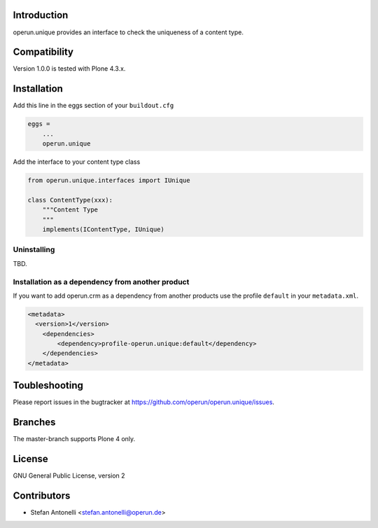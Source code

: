 Introduction
============

operun.unique provides an interface to check the uniqueness of a content type.


Compatibility
=============

Version 1.0.0 is tested with Plone 4.3.x.


Installation
============

Add this line in the eggs section of your ``buildout.cfg``

.. code:: ini

    eggs =
        ...
        operun.unique


Add the interface to your content type class

.. code:: python

    from operun.unique.interfaces import IUnique

    class ContentType(xxx):
        """Content Type
        """
        implements(IContentType, IUnique)


Uninstalling
------------

TBD.


Installation as a dependency from another product
-------------------------------------------------

If you want to add operun.crm as a dependency from another products use the profile ``default`` in your ``metadata.xml``.

.. code:: xml

    <metadata>
      <version>1</version>
        <dependencies>
            <dependency>profile-operun.unique:default</dependency>
        </dependencies>
    </metadata>


Toubleshooting
==============

Please report issues in the bugtracker at https://github.com/operun/operun.unique/issues.


Branches
========

The master-branch supports Plone 4 only.


License
=======

GNU General Public License, version 2


Contributors
============

* Stefan Antonelli <stefan.antonelli@operun.de>
